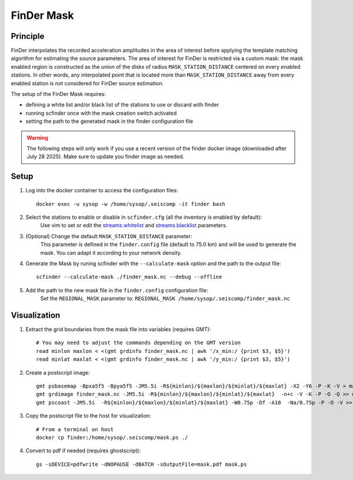 .. _FINDER_MASK:

============
FinDer Mask
============

Principle
---------

FinDer interpolates the recorded acceleration amplitudes in the area of interest before applying the template matching algorithm for estimating the source parameters.
The area of interest for FinDer is restricted via a custom mask: the mask enabled region is constructed as the union of the disks of radius
``MASK_STATION_DISTANCE`` centered on every enabled stations. In other words, any interpolated point that is located more than ``MASK_STATION_DISTANCE`` away 
from every enabled station is not considered for FinDer source estimation.

The setup of the FinDer Mask requires:

* defining a white list and/or black list of the stations to use or discard with finder
* running scfinder once with the mask creation switch activated
* setting the path to the generated mask in the finder configuration file

.. warning::

    The following steps will only work if you use a recent version of the finder docker image (downloaded after July 28 2025).
    Make sure to update you finder image as needed.   

..  
    This procedure is only valid for the default generic templates for which the grid resolution is set to 5 km.
    If using a custom template with a different grid resolution, the mask generation script (see below) should be modified accordingly. 

Setup 
-----

#. Log into the docker container to access the configuration files::

    docker exec -u sysop -w /home/sysop/.seiscomp -it finder bash

#. Select the stations to enable or disable in ``scfinder.cfg`` (all the inventory is enabled by default):
    Use vim to set or edit the `streams.whitelist <https://docs.gempa.de/sed-eew/current/apps/scfinder.html#confval-streams.whitelist>`_ and
    `streams.blacklist <https://docs.gempa.de/sed-eew/current/apps/scfinder.html#confval-streams.blacklist>`_ parameters. 

#. (Optional) Change the default ``MASK_STATION_DISTANCE`` parameter:
    This parameter is defined in the ``finder.config`` file (default to 75.0 km) and will be used to generate the mask. You can adapt it according to your network density.

#. Generate the Mask by runing scfinder with the ``--calculate-mask`` option and the path to the output file::

    scfinder --calculate-mask ./finder_mask.nc --debug --offline

#. Add the path to the new mask file in the ``finder.config`` configuration file:
    Set the ``REGIONAL_MASK`` parameter to: ``REGIONAL_MASK /home/sysop/.seiscomp/finder_mask.nc`` 


Visualization 
-------------

#. Extract the grid boundaries from the mask file into variables (requires GMT)::

    # You may need to adjust the commands depending on the GMT version
    read minlon maxlon < <(gmt grdinfo finder_mask.nc | awk '/x_min:/ {print $3, $5}')
    read minlat maxlat < <(gmt grdinfo finder_mask.nc | awk '/y_min:/ {print $3, $5}')

#. Create a postscript image::

    gmt psbasemap -Bpxa5f5 -Bpya5f5 -JM5.5i -R${minlon}/${maxlon}/${minlat}/${maxlat} -X2 -Y6 -P -K -V > mask.ps
    gmt grdimage finder_mask.nc -JM5.5i -R${minlon}/${maxlon}/${minlat}/${maxlat}  -n+c -V -K -P -O -Q >> mask.ps
    gmt pscoast -JM5.5i  -R${minlon}/${maxlon}/${minlat}/${maxlat} -W0.75p -Df -A10  -Na/0.75p -P -O -V >> mask.ps

#. Copy the postscript file to the host for visualization::

    # From a terminal on host
    docker cp finder:/home/sysop/.seiscomp/mask.ps ./
    
#. Convert to pdf if needed (requires ghostscript)::
    
    gs -sDEVICE=pdfwrite -dNOPAUSE -dBATCH -sOutputFile=mask.pdf mask.ps
